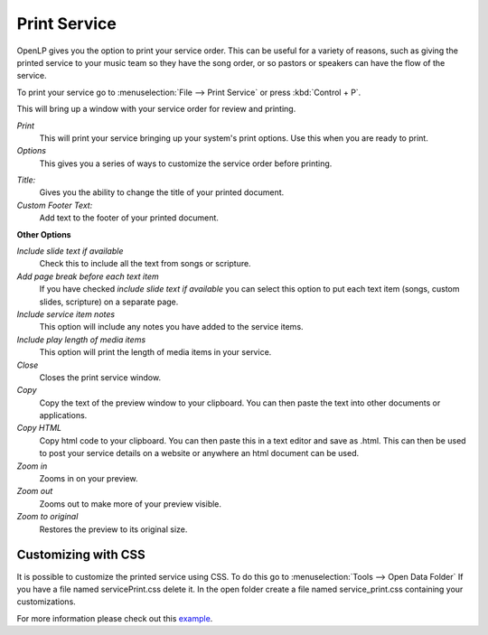 =============
Print Service 
=============

OpenLP gives you the option to print your service order. This can be useful for
a variety of reasons, such as giving the printed service to your music team so
they have the song order, or so pastors or speakers can have the flow of the
service.

To print your service go to :menuselection:`File --> Print Service` or press 
:kbd:`Control + P`.

.. image:: pics/printservice1.png

This will bring up a window with your service order for review and printing.

.. image:: pics/printservice2.png

|printbutton| *Print*
  This will print your service bringing up your system's print options. Use
  this when you are ready to print.

|optionbutton| *Options* 
  This gives you a series of ways to customize the service order before
  printing.

.. image:: pics/printservice3.png

*Title:*
  Gives you the ability to change the title of your printed document.

*Custom Footer Text:*
  Add text to the footer of your printed document.

**Other Options**

*Include slide text if available*
  Check this to include all the text from songs or scripture.

*Add page break before each text item*
  If you have checked *include slide text if available* you can select this
  option to put each text item (songs, custom slides, scripture) on a
  separate page.

*Include service item notes*
  This option will include any notes you have added to the service items.

*Include play length of media items*
  This option will print the length of media items in your service.

|closebutton| *Close*
  Closes the print service window.

|copybutton| *Copy* 
  Copy the text of the preview window to your clipboard. You can then paste the
  text into other documents or applications.

|copybutton| *Copy HTML* 
  Copy html code to your clipboard. You can then paste this in a text editor
  and save as .html. This can then be used to post your service details on a 
  website or anywhere an html document can be used.

|zoomin| *Zoom in*
  Zooms in on your preview.

|zoomout| *Zoom out*
  Zooms out to make more of your preview visible.

|zoomoriginal| *Zoom to original*
  Restores the preview to its original size.

Customizing with CSS
--------------------

It is possible to customize the printed service using CSS. To do this go to
:menuselection:`Tools --> Open Data Folder` If you have a file named 
servicePrint.css delete it. In the open folder create a file named 
service_print.css containing your customizations.

For more information please check out this `example <http://wiki.openlp.org/Documentation:Service_Print>`_.

.. The following section defines the inline pics

.. |printbutton| image:: pics/general_print.png

.. |optionbutton| image:: pics/system_configure.png

.. |closebutton| image:: pics/system_close.png

.. |copybutton| image:: pics/system_edit_copy.png

.. |zoomout|  image:: pics/general_zoom_out.png

.. |zoomin|  image:: pics/general_zoom_in.png

.. |zoomoriginal|  image:: pics/general_zoom_original.png
